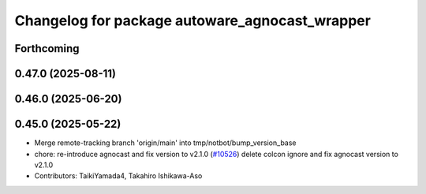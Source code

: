^^^^^^^^^^^^^^^^^^^^^^^^^^^^^^^^^^^^^^^^^^^^^^^
Changelog for package autoware_agnocast_wrapper
^^^^^^^^^^^^^^^^^^^^^^^^^^^^^^^^^^^^^^^^^^^^^^^

Forthcoming
-----------

0.47.0 (2025-08-11)
-------------------

0.46.0 (2025-06-20)
-------------------

0.45.0 (2025-05-22)
-------------------
* Merge remote-tracking branch 'origin/main' into tmp/notbot/bump_version_base
* chore: re-introduce agnocast and fix version to v2.1.0 (`#10526 <https://github.com/autowarefoundation/autoware_universe/issues/10526>`_)
  delete colcon ignore and fix agnocast version to v2.1.0
* Contributors: TaikiYamada4, Takahiro Ishikawa-Aso
